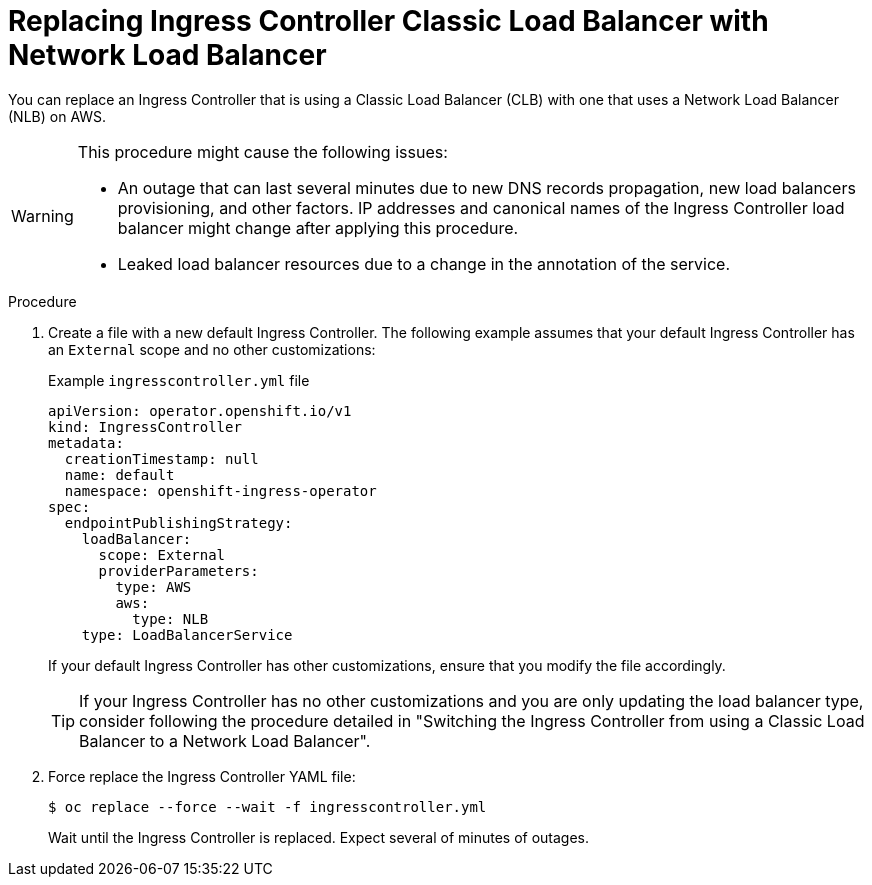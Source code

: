 // Module included in the following assemblies:
//
// * networking/configuring_ingress_cluster_traffic/configuring-ingress-cluster-traffic-aws.adoc

:_mod-docs-content-type: PROCEDURE
[id="nw-aws-replacing-clb-with-nlb_{context}"]
= Replacing Ingress Controller Classic Load Balancer with Network Load Balancer

You can replace an Ingress Controller that is using a Classic Load Balancer (CLB) with one that uses a Network Load Balancer (NLB) on AWS.

[WARNING]
====
This procedure might cause the following issues:

* An outage that can last several minutes due to new DNS records propagation, new load balancers provisioning, and other factors. IP addresses and canonical names of the Ingress Controller load balancer might change after applying this procedure.

* Leaked load balancer resources due to a change in the annotation of the service.
====

.Procedure

. Create a file with a new default Ingress Controller. The following example assumes that your default Ingress Controller has an `External` scope and no other customizations:
+
.Example `ingresscontroller.yml` file
[source,yaml]
----
apiVersion: operator.openshift.io/v1
kind: IngressController
metadata:
  creationTimestamp: null
  name: default
  namespace: openshift-ingress-operator
spec:
  endpointPublishingStrategy:
    loadBalancer:
      scope: External
      providerParameters:
        type: AWS
        aws:
          type: NLB
    type: LoadBalancerService
----
+
If your default Ingress Controller has other customizations, ensure that you modify the file accordingly.
+
[TIP]
====
If your Ingress Controller has no other customizations and you are only updating the load balancer type, consider following the procedure detailed in "Switching the Ingress Controller from using a Classic Load Balancer to a Network Load Balancer".
====

. Force replace the Ingress Controller YAML file:
+
[source,terminal]
----
$ oc replace --force --wait -f ingresscontroller.yml
----
+
Wait until the Ingress Controller is replaced. Expect several of minutes of outages.
